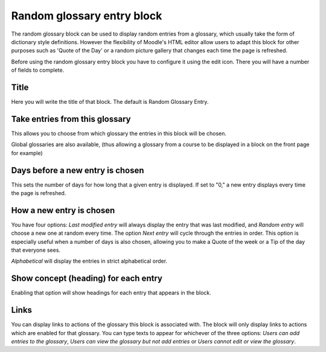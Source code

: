 .. _random_glossary_entry_block:

Random glossary entry block
=============================
The random glossary block can be used to display random entries from a glossary, which usually take the form of dictionary style definitions. However the flexibility of Moodle's HTML editor allow users to adapt this block for other purposes such as 'Quote of the Day' or a random picture gallery that changes each time the page is refreshed. 

Before using the random glossary entry block you have to configure it using the edit icon. There you will have a number of fields to complete.

Title
^^^^^^^
Here you will write the title of that block. The default is Random Glossary Entry.

Take entries from this glossary
^^^^^^^^^^^^^^^^^^^^^^^^^^^^^^^^^
This allows you to choose from which glossary the entries in this block will be chosen.

Global glossaries are also available, (thus allowing a glossary from a course to be displayed in a block on the front page for example)

Days before a new entry is chosen
^^^^^^^^^^^^^^^^^^^^^^^^^^^^^^^^^^^
This sets the number of days for how long that a given entry is displayed. If set to "0," a new entry displays every time the page is refreshed.

How a new entry is chosen
^^^^^^^^^^^^^^^^^^^^^^^^^^^
You have four options: *Last modified entry* will always display the entry that was last modified, and *Random entry* will choose a new one at random every time. The option *Next entry* will cycle through the entries in order. This option is especially useful when a number of days is also chosen, allowing you to make a Quote of the week or a Tip of the day that everyone sees.

*Alphabetical* will display the entries in strict alphabetical order.

Show concept (heading) for each entry
^^^^^^^^^^^^^^^^^^^^^^^^^^^^^^^^^^^^^^^
Enabling that option will show headings for each entry that appears in the block.

Links
^^^^^^^
You can display links to actions of the glossary this block is associated with. The block will only display links to actions which are enabled for that glossary. You can type texts to appear for whichever of the three options: *Users can add entries to the glossary*, *Users can view the glossary but not add entries* or *Users cannot edit or view the glossary*. 
